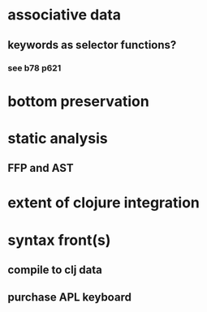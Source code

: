 * associative data
** keywords as selector functions?
*** see b78 p621
* bottom preservation
* static analysis
** FFP and AST
* extent of clojure integration
* syntax front(s)
** compile to clj data
** purchase APL keyboard
